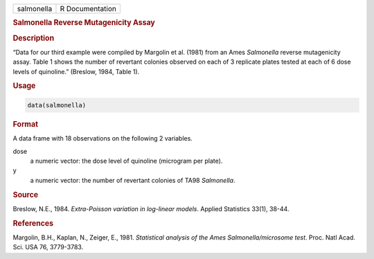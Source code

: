 .. container::

   ========== ===============
   salmonella R Documentation
   ========== ===============

   .. rubric:: Salmonella Reverse Mutagenicity Assay
      :name: salmonella

   .. rubric:: Description
      :name: description

   “Data for our third example were compiled by Margolin et al. (1981)
   from an Ames *Salmonella* reverse mutagenicity assay. Table 1 shows
   the number of revertant colonies observed on each of 3 replicate
   plates tested at each of 6 dose levels of quinoline.” (Breslow, 1984,
   Table 1).

   .. rubric:: Usage
      :name: usage

   .. code:: R

      data(salmonella)

   .. rubric:: Format
      :name: format

   A data frame with 18 observations on the following 2 variables.

   dose
      a numeric vector: the dose level of quinoline (microgram per
      plate).

   y
      a numeric vector: the number of revertant colonies of TA98
      *Salmonella*.

   .. rubric:: Source
      :name: source

   Breslow, N.E., 1984. *Extra-Poisson variation in log-linear models*.
   Applied Statistics 33(1), 38-44.

   .. rubric:: References
      :name: references

   Margolin, B.H., Kaplan, N., Zeiger, E., 1981. *Statistical analysis
   of the Ames Salmonella/microsome test*. Proc. Natl Acad. Sci. USA 76,
   3779-3783.

